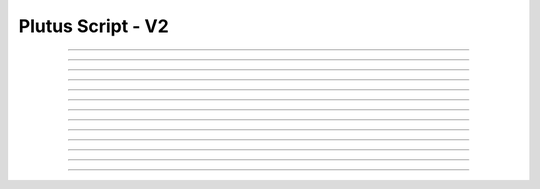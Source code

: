 Plutus Script - V2
=====================================

.. doxygentypedef:: cardano_plutus_v2_script_t

------------

.. doxygenfunction:: cardano_plutus_v2_script_new_bytes

------------

.. doxygenfunction:: cardano_plutus_v2_script_new_bytes_from_hex

------------

.. doxygenfunction:: cardano_plutus_v2_script_from_cbor

------------

.. doxygenfunction:: cardano_plutus_v2_script_to_cbor

------------

.. doxygenfunction:: cardano_plutus_v2_script_to_cip116_json

------------

.. doxygenfunction:: cardano_plutus_v2_script_to_raw_bytes

------------

.. doxygenfunction:: cardano_plutus_v2_script_get_hash

------------

.. doxygenfunction:: cardano_plutus_v2_script_equals

------------

.. doxygenfunction:: cardano_plutus_v2_script_unref

------------

.. doxygenfunction:: cardano_plutus_v2_script_ref

------------

.. doxygenfunction:: cardano_plutus_v2_script_refcount

------------

.. doxygenfunction:: cardano_plutus_v2_script_set_last_error

------------

.. doxygenfunction:: cardano_plutus_v2_script_get_last_error

